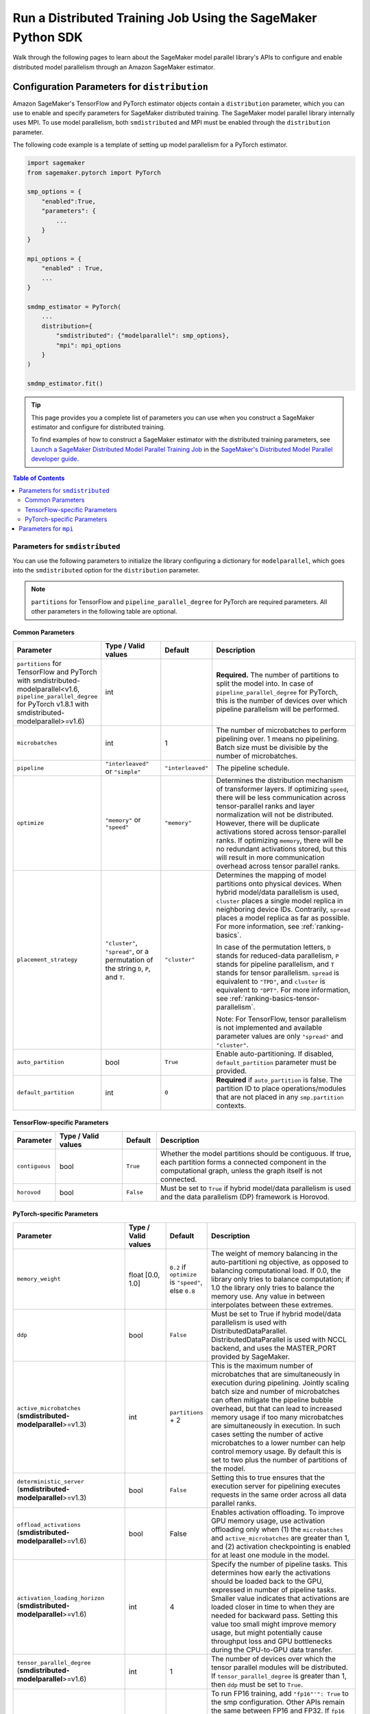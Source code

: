 .. _sm-sdk-modelparallel-general:

#############################################################
Run a Distributed Training Job Using the SageMaker Python SDK
#############################################################

Walk through the following pages to learn about the SageMaker model parallel library's APIs
to configure and enable distributed model parallelism
through an Amazon SageMaker estimator.

.. _sm-sdk-modelparallel-params:

Configuration Parameters for ``distribution``
=============================================

Amazon SageMaker's TensorFlow and PyTorch estimator objects contain a ``distribution`` parameter,
which you can use to enable and specify parameters for SageMaker distributed training.
The SageMaker model parallel library internally uses MPI.
To use model parallelism, both ``smdistributed`` and MPI must be enabled
through the ``distribution`` parameter.

The following code example is a template of setting up model parallelism for a PyTorch estimator.

.. code:: python

  import sagemaker
  from sagemaker.pytorch import PyTorch

  smp_options = {
      "enabled":True,
      "parameters": {
          ...
      }
  }

  mpi_options = {
      "enabled" : True,
      ...
  }

  smdmp_estimator = PyTorch(
      ...
      distribution={
          "smdistributed": {"modelparallel": smp_options},
          "mpi": mpi_options
      }
  )

  smdmp_estimator.fit()

.. tip::

  This page provides you a complete list of parameters you can use
  when you construct a SageMaker estimator and configure for distributed training.

  To find examples of how to construct a SageMaker estimator with the distributed training parameters, see
  `Launch a SageMaker Distributed Model Parallel Training Job <https://docs.aws.amazon.com/sagemaker/latest/dg/model-parallel-sm-sdk.html>`_
  in the `SageMaker's Distributed Model Parallel developer guide <https://docs.aws.amazon.com/sagemaker/latest/dg/model-parallel.html>`_.

.. contents:: Table of Contents
  :depth: 3
  :local:

Parameters for ``smdistributed``
----------------------------------

You can use the following parameters to initialize the library
configuring a dictionary for ``modelparallel``, which goes
into the ``smdistributed`` option for the ``distribution`` parameter.

.. note::

    ``partitions`` for TensorFlow and ``pipeline_parallel_degree`` for PyTorch are required parameters.
    All other parameters in the following
    table are optional.

Common Parameters
~~~~~~~~~~~~~~~~~

.. list-table::
   :widths: 10 20 10 60
   :header-rows: 1

   * - Parameter
     - Type / Valid values
     - Default
     - Description
   * - ``partitions`` for TensorFlow and PyTorch with smdistributed-modelparallel<v1.6,
       ``pipeline_parallel_degree`` for PyTorch v1.8.1 with smdistributed-modelparallel>=v1.6)
     - int
     -
     - **Required.** The number of partitions to split the model into.
       In case of ``pipeline_parallel_degree`` for PyTorch, this is the number of devices
       over which pipeline parallelism will be performed.
   * - ``microbatches``
     - int
     - 1
     - The number of microbatches to perform pipelining over. 1 means no pipelining.
       Batch size must be divisible by the number of microbatches.
   * - ``pipeline``
     - ``"interleaved"`` or ``"simple"``
     - ``"interleaved"``
     - The pipeline schedule.
   * - ``optimize``
     - ``"memory"`` or ``"speed"``
     - ``"memory"``
     - Determines the distribution mechanism of transformer layers.
       If optimizing ``speed``, there will be less communication across tensor-parallel ranks
       and layer normalization will not be distributed. However, there will be duplicate activations
       stored across tensor-parallel ranks.
       If optimizing ``memory``, there will be no redundant activations stored,
       but this will result in more communication overhead across tensor parallel ranks.
   * - ``placement_strategy``
     - ``"cluster"``, ``"spread"``, or a permutation of the string ``D``, ``P``, and ``T``.
     - ``"cluster"``
     - Determines the mapping of model partitions onto physical devices.
       When hybrid model/data parallelism is used, ``cluster`` places a single model replica in
       neighboring device IDs. Contrarily, ``spread`` places a model replica as far as possible.
       For more information, see :ref:`ranking-basics`.

       In case of the permutation letters, ``D`` stands for reduced-data parallelism,
       ``P`` stands for pipeline parallelism,
       and ``T`` stands for tensor parallelism.
       ``spread`` is equivalent to ``"TPD"``, and ``cluster`` is equivalent to ``"DPT"``.
       For more information, see :ref:`ranking-basics-tensor-parallelism`.

       Note: For TensorFlow, tensor parallelism is not implemented and
       available parameter values are only ``"spread"`` and ``"cluster"``.
   * - ``auto_partition``
     - bool
     - ``True``
     - Enable auto-partitioning. If disabled, ``default_partition`` parameter must be provided.
   * - ``default_partition``
     - int
     - ``0``
     - **Required** if ``auto_partition`` is false. The partition ID to place operations/modules
       that are not placed in any ``smp.partition`` contexts.

TensorFlow-specific Parameters
~~~~~~~~~~~~~~~~~~~~~~~~~~~~~~

.. list-table::
   :widths: 10 20 10 60
   :header-rows: 1

   * - Parameter
     - Type / Valid values
     - Default
     - Description
   * - ``contiguous``
     - bool
     - ``True``
     - Whether the model partitions should be contiguous. If true, each partition forms a connected component in the computational graph, unless the graph itself is not connected.
   * - ``horovod``
     - bool
     - ``False``
     - Must be set to ``True`` if hybrid model/data parallelism is used and the data parallelism (DP) framework is Horovod.


PyTorch-specific Parameters
~~~~~~~~~~~~~~~~~~~~~~~~~~~

.. list-table::
  :widths: 10 20 10 60
  :header-rows: 1

  * - Parameter
    - Type / Valid values
    - Default
    - Description
  * - ``memory_weight``
    - float [0.0, 1.0]
    - ``0.2`` if ``optimize`` is ``"speed"``, else ``0.8``
    - The weight of memory balancing in the auto-partitioni ng objective, as opposed to balancing computational load. If 0.0, the library only tries to balance computation; if 1.0 the library only tries to balance the memory use. Any value in between interpolates between these extremes.
  * - ``ddp``
    - bool
    - ``False``
    - Must be set to True if hybrid model/data parallelism is used with DistributedDataParallel. DistributedDataParallel is used with NCCL backend, and uses the MASTER_PORT provided by SageMaker.
  * - ``active_microbatches`` (**smdistributed-modelparallel**>=v1.3)
    - int
    - ``partitions`` + 2
    - This is the maximum number of microbatches that are simultaneously in execution during pipelining. Jointly scaling batch size and number of microbatches can often mitigate the pipeline bubble overhead, but that can lead to increased memory usage if too many microbatches are simultaneously in execution. In such cases setting the number of active microbatches to a lower number can help control memory usage. By default this is set to two plus the number of partitions of the model.
  * - ``deterministic_server`` (**smdistributed-modelparallel**>=v1.3)
    - bool
    - ``False``
    - Setting this to true ensures that the execution server for pipelining executes requests in the same order across all data parallel ranks.
  * -  ``offload_activations`` (**smdistributed-modelparallel**>=v1.6)
    - bool
    - False
    - Enables activation
      offloading. To improve GPU memory usage, use activation offloading
      only when (1) the ``microbatches`` and ``active_microbatches`` are
      greater than 1, and (2) activation checkpointing is enabled for at
      least one module in the model.
  * - ``activation_loading_horizon`` (**smdistributed-modelparallel**>=v1.6)
    - int
    - 4
    - Specify the number
      of pipeline tasks. This determines how early the activations should
      be loaded back to the GPU, expressed in number of pipeline tasks.
      Smaller value indicates that activations are loaded closer in time to
      when they are needed for backward pass. Setting this value too small
      might improve memory usage, but might potentially cause throughput
      loss and GPU bottlenecks during the CPU-to-GPU data transfer.
  * - ``tensor_parallel_degree`` (**smdistributed-modelparallel**>=v1.6)
    - int
    - 1
    - The number of devices over which the tensor parallel modules will be distributed.
      If ``tensor_parallel_degree`` is greater than 1, then ``ddp`` must be set to ``True``.
  * - ``fp16`` (**smdistributed-modelparallel**>=v1.10)
    - bool
    - ``False``
    - To run FP16 training, add ``"fp16"'": True`` to the smp configuration.
      Other APIs remain the same between FP16 and FP32.
      If ``fp16`` is enabled and when user calls ``smp.DistributedModel``,
      the model will be wrapped with ``FP16_Module``, which converts the model
      to FP16 dtype and deals with forward pass in FP16.
      If ``fp16`` is enabled and when user calls ``smp.DistributedOptimizer``,
      the optimizer will be wrapped with ``FP16_Optimizer``.
  * - ``fp16_params`` (**smdistributed-modelparallel**>=v1.6)
    - bool
    - ``False``
    - If ``True``, the parameters of the distributed modules will be initialized in FP16.
  * - ``shard_optimizer_state`` (**smdistributed-modelparallel**>=v1.6)
    - bool
    - ``False``
    - If ``True``, the library shards the optimizer state of all parameters across
      the data parallel processes which hold the same parameter.
      This optimizer state sharding happens in a balanced manner.
      Note that when sharding optimizer state, full optimizer saving is not currently supported.
      Please save partial optimizer state. For more information about saving and loading checkpoints with
      optimizer state sharding, see `Instructions for Checkpointing with Tensor Parallelism <https://docs.aws.amazon.com/sagemaker/latest/dg/model-parallel-extended-features-pytorch-saving-loading-checkpoints.html>`_.
  * - ``prescaled_batch`` (**smdistributed-modelparallel**>=v1.6)
    - bool
    - ``False``
    - If ``True`` and when ``smp.nn.DistributedTransformerLMHead`` is used
      (this is typically used for GPT-2 or GPT-3 models),
      the library assumes that the devices in the same tensor parallelism group
      receive the same input data. Otherwise, it is assumed that they receive
      different examples. To learn more, see :ref:`prescaled-batch`.
  * - ``skip_tracing`` (**smdistributed-modelparallel**>=v1.6)
    - bool
    - False
    - Skips the initial tracing step. This can be useful in very large models
      where even model tracing at the CPU is not possible due to memory constraints.
  * - ``sharded_data_parallel_degree`` (**smdistributed-modelparallel**>=v1.11)
    - int
    - 1
    - To run a training job using sharded data parallelism, specify a number greater than 1.
      For more information, see `Sharded Data Parallelism
      <https://docs.aws.amazon.com/sagemaker/latest/dg/model-parallel-extended-features-pytorch-sharded-data-parallelism.html>`_.
  * - ``sdp_reduce_bucket_size`` (**smdistributed-modelparallel**>=v1.11)
    - int
    - 5e8
    - Specifies the size of PyTorch DDP gradient buckets in number of elements of the default dtype.
  * - ``sdp_param_persistence_threshold`` (**smdistributed-modelparallel**>=v1.11)
    - int
    - 1e6
    -  Specifies the size of a parameter tensor in number of elements that can persist at each GPU. Sharded data parallelism splits each parameter tensor across GPUs of a data parallel group. If the number of elements in the parameter tensor is smaller than this threshold, the parameter tensor is not split; this helps reduce communication overhead because the parameter tensor is replicated across data-parallel GPUs.
  * - ``sdp_max_live_parameters`` (**smdistributed-modelparallel**>=v1.11)
    - int
    - 1e9
    - Specifies the maximum number of parameters that can simultaneously be in a recombined training state during the forward and backward pass. Parameter fetching with the AllGather operation pauses when the number of active parameters reaches the given threshold. Note that increasing this parameter increases the memory footprint.
  * - ``sdp_hierarchical_allgather`` (**smdistributed-modelparallel**>=v1.11)
    - bool
    - True
    - If set to True, the AllGather operation runs hierarchically: it runs within each node first, and then runs across nodes. For multi-node distributed training jobs, the hierarchical AllGather operation is automatically activated.
  * - ``sdp_gradient_clipping`` (**smdistributed-modelparallel**>=v1.11)
    - float
    - 1.0
    - Specifies a threshold for gradient clipping the L2 norm of the gradients before propagating them backward through the model parameters. When sharded data parallelism is activated, gradient clipping is also activated. The default threshold is 1.0. Adjust this parameter if you have the exploding gradients problem.


Parameters for ``mpi``
----------------------

For the ``"mpi"`` key, a dict must be passed which contains:

* ``"enabled"``: Set to ``True`` to launch the training job with MPI.

* ``"processes_per_host"``: Specifies the number of processes MPI should launch on each host.
  In SageMaker a host is a single Amazon EC2 ml instance. The SageMaker distributed model parallel library maintains
  a one-to-one mapping between processes and GPUs across model and data parallelism.
  This means that SageMaker schedules each process on a single, separate GPU and no GPU contains more than one process.
  If you are using PyTorch, you must restrict each process to its own device using
  ``torch.cuda.set_device(smp.local_rank())``. To learn more, see
  `Modify a PyTorch Training Script
  <https://docs.aws.amazon.com/sagemaker/latest/dg/model-parallel-customize-training-script.html#model-parallel-customize-training-script-pt-16>`_.

  .. important::
   ``process_per_host`` must be less than or equal to the number of GPUs per instance, and typically will be equal to
   the number of GPUs per instance.

  For example, if you use one instance with 4-way model parallelism and 2-way data parallelism,
  then processes_per_host should be 2 x 4 = 8. Therefore, you must choose an instance that has at least 8 GPUs,
  such as an ml.p3.16xlarge.

  The following image illustrates how 2-way data parallelism and 4-way model parallelism is distributed across 8 GPUs:
  the model is partitioned across 4 GPUs, and each partition is added to 2 GPUs.

  .. image:: smp_versions/model-data-parallel.png
      :width: 650
      :alt: 2-way data parallelism and 4-way model parallelism distributed across 8 GPUs


* ``"custom_mpi_options"``: Use this key to pass any custom MPI options you might need.
  To avoid Docker warnings from contaminating your training logs, we recommend the following flag.
  ```--mca btl_vader_single_copy_mechanism none```


.. _ranking-basics:

Ranking Basics without Tensor Parallelism
=========================================

The library maintains a one-to-one mapping between processes and available GPUs:
for each GPU, there is a corresponding CPU process. Each CPU process
maintains a “rank” assigned by MPI, which is a 0-based unique index for
the process. For instance, if a training job is launched with 4
``p3dn.24xlarge`` instances using all its GPUs, there are 32 processes
across all instances, and the ranks of these processes range from 0 to
31.

The ``local_rank`` of a process is the rank of the process among the
processes in the same instance. This can range from 0 up to the number
of GPUs in the instance, but can be lower if fewer processes than GPUs are
launched in the instance. For instance, in the preceding
example, ``local_rank``\ s of the processes will range from 0 to 7,
since there are 8 GPUs in a ``p3dn.24xlarge`` instance.

When model parallelism is used together with data parallelism (Horovod for TensorFlow
and DDP for PyTorch), the library partitions the set of processes into
disjoint \ ``mp_group``\ s. An ``mp_group`` is a subset of all processes
that together hold a single, partitioned model replica.

For instance, if
a single node job is launched with 8 local processes with
``partitions=2`` (meaning the model will be split into 2), there are
four \ ``mp_group``\ s. The specific sets of processes that form the
``mp_group``\ s can be adjusted by the ``placement_strategy`` option.

- If ``placement_strategy`` is ``spread``, then the four
  ``mp_group``\ s are ``[0, 4], [1, 5], [2, 6], [3, 7]``. The
  ``mp_rank`` is the rank of a process within each ``mp_group``. For example,
  the ``mp_rank`` is 0 for the processes 0, 1, 2, and 3, and the ``mp_rank`` is 1 for
  the processes 4, 5, 6, and 7.

  Analogously, the library defines ``dp_group``\ s as sets of processes that
  all hold the same model partition, and perform data parallelism among
  each other. If ``placement_strategy`` is ``spread``, there are two ``dp_group``\ s:
  ``[0, 1, 2, 3]`` and ``[4, 5, 6, 7]``.

  Since each process within the ``dp_group`` holds the same partition of
  the model, and makes allreduce calls among themselves. Allreduce for
  data parallelism does not take place *across* ``dp_group``\ s.
  ``dp_rank`` is defined as the rank of a process within its ``dp_group``.
  In the preceding example, the \ ``dp_rank`` of process 6 is 2.

- If ``placement_strategy`` is ``cluster``, the four ``mp_group``\ s
  become ``[0, 1], [2, 3], [4, 5], [6, 7]``, and the the two ``dp_group``\ s become
  ``[0, 2, 4, 6]`` and ``[1, 3, 5, 7]``.

.. _ranking-basics-tensor-parallelism:

Placement Strategy with Tensor Parallelism
==========================================

In addition to the two placement strategies introduced in the previous section,
the library provides additional placement strategies for extended tensor parallelism features
for PyTorch. The additional placement strategies (parallelism types) are denoted as follows:

- ``D`` stands for (reduced) data parallelism.
- ``P`` stands for pipeline parallelism.
- ``T`` stands for tensor parallelism.

With given permutation of the tree letters, the library takes the right-most letter
as the first strategy performs over the global ranks in ascending order.
Contrarily, the parallelism type represented by the left-most letter is performed
over the ranks that are as distant as possible.

- **Example:** Given 8 devices with ``tp_size() == 2``,
  ``pp_size() == 2``, ``rdp_size() == 2``

  - ``placement_strategy: "DPT"`` gives

    ==== ======== ======= =======
    rank rdp_rank pp_rank tp_rank
    ==== ======== ======= =======
    0    0        0       0
    1    0        0       1
    2    0        1       0
    3    0        1       1
    4    1        0       0
    5    1        0       1
    6    1        1       0
    7    1        1       1
    ==== ======== ======= =======

  - ``placement_strategy: "PTD"`` gives

    ==== ======== ======= =======
    rank rdp_rank pp_rank tp_rank
    ==== ======== ======= =======
    0    0        0       0
    1    1        0       0
    2    0        0       1
    3    1        0       1
    4    0        1       0
    5    1        1       0
    6    0        1       1
    7    1        1       1
    ==== ======== ======= =======

Because the neighboring ranks are placed on the same instance with
high-bandwidth NVLinks, it is recommended to place the
parallelism type that has higher bandwidth requirements for your model
on the right-most position in the ``placement_strategy`` string. Because
tensor parallelism often requires frequent communication, placing
``T`` in the right-most position is recommended (as in the default
``"cluster"`` strategy). In many large models, keeping the default of
``"cluster"`` would result in the best performance.


.. _prescaled-batch:

Prescaled Batch
===============

``prescaled_batch`` is a configuration parameter that can be useful for
``DistributedTransformerLMHead``, which is used for GPT-2 and GPT-3.

The way tensor parallelism works is that when a module is distributed,
the inputs to the distributed module in different ``tp_rank``\ s gets
shuffled around in a way that is sliced by the hidden dimension and
scaled by the batch dimension. For example, if tensor parallel degree is
8, the inputs to ``DistributedTransformer`` (a tensor with shape
``[B, S, H]`` where ``B``\ =batch size, ``S``\ =sequence length,
``H``\ =hidden width) in different ``tp_rank``\ s will be communicated
around, and the shapes will become ``[8B, S, H/8]``. Each ``tp_rank``
has the batch from all the peer ``tp_rank``\ s, but only the slice that
interacts with their local partition of the module.

By default, the library assumes that each ``tp_rank`` gets assigned a
different batch, and performs the communication described above. If
``prescaled_batch`` is true, then the library assumes that the input
batch is already scaled (and is the same across the ``tp_rank``\ s), and
only does the slicing. In the example above, the library assumes that
input tensor has shape ``[8B, S, H]``, and only converts it into
``[8B, S, H/8]``. So if ``prescaled_batch`` is true, it is the user’s
responsibility to feed the same batch to the ``tp_rank``\ s in the same
``TP_GROUP``. This can be done by doing the data sharding based on
``smp.rdp_size()`` and ``smp.rdp_rank()``, instead of ``smp.dp_size()``
and ``smp.dp_rank()``. When ``prescaled_batch`` is true, the global
batch size is ``smp.rdp_size()`` multiplied by the per-``MP_GROUP``
batch size. When ``prescaled_batch`` is false, global batch size is
``smp.dp_size()`` multiplied by the per-``PP_GROUP`` batch size.

If you use pipeline parallelism degree 1, then you can keep
``prescaled_batch`` false (the default option). If you use a pipeline
parallellism degree more than 1, it is recommended to use
``prescaled_batch`` true, so that you can increase per-``MP_GROUP``
batch size for efficient pipelining, without running into out-of-memory
issues.
